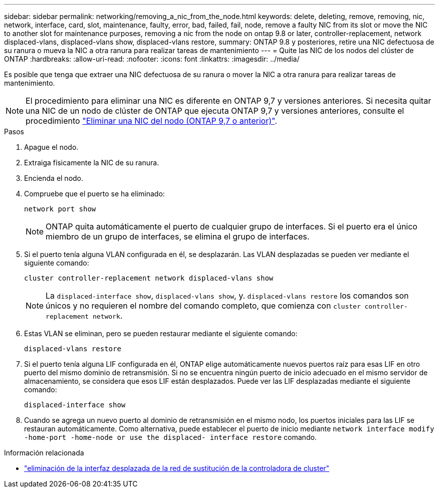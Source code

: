 ---
sidebar: sidebar 
permalink: networking/removing_a_nic_from_the_node.html 
keywords: delete, deleting, remove, removing, nic, network, interface, card, slot, maintenance, faulty, error, bad, failed, fail, node, remove a faulty NIC from its slot or move the NIC to another slot for maintenance purposes, removing a nic from the node on ontap 9.8 or later, controller-replacement, network displaced-vlans, displaced-vlans show, displaced-vlans restore, 
summary: ONTAP 9.8 y posteriores, retire una NIC defectuosa de su ranura o mueva la NIC a otra ranura para realizar tareas de mantenimiento 
---
= Quite las NIC de los nodos del clúster de ONTAP
:hardbreaks:
:allow-uri-read: 
:nofooter: 
:icons: font
:linkattrs: 
:imagesdir: ../media/


[role="lead"]
Es posible que tenga que extraer una NIC defectuosa de su ranura o mover la NIC a otra ranura para realizar tareas de mantenimiento.


NOTE: El procedimiento para eliminar una NIC es diferente en ONTAP 9,7 y versiones anteriores. Si necesita quitar una NIC de un nodo de clúster de ONTAP que ejecuta ONTAP 9,7 y versiones anteriores, consulte el procedimiento link:https://docs.netapp.com/us-en/ontap-system-manager-classic/networking/remove_a_nic_from_the_node_97.html["Eliminar una NIC del nodo (ONTAP 9,7 o anterior)"^].

.Pasos
. Apague el nodo.
. Extraiga físicamente la NIC de su ranura.
. Encienda el nodo.
. Compruebe que el puerto se ha eliminado:
+
....
network port show
....
+

NOTE: ONTAP quita automáticamente el puerto de cualquier grupo de interfaces. Si el puerto era el único miembro de un grupo de interfaces, se elimina el grupo de interfaces.

. Si el puerto tenía alguna VLAN configurada en él, se desplazarán. Las VLAN desplazadas se pueden ver mediante el siguiente comando:
+
....
cluster controller-replacement network displaced-vlans show
....
+

NOTE: La `displaced-interface show`, `displaced-vlans show`, y. `displaced-vlans restore` los comandos son únicos y no requieren el nombre del comando completo, que comienza con `cluster controller-replacement network`.

. Estas VLAN se eliminan, pero se pueden restaurar mediante el siguiente comando:
+
....
displaced-vlans restore
....
. Si el puerto tenía alguna LIF configurada en él, ONTAP elige automáticamente nuevos puertos raíz para esas LIF en otro puerto del mismo dominio de retransmisión. Si no se encuentra ningún puerto de inicio adecuado en el mismo servidor de almacenamiento, se considera que esos LIF están desplazados. Puede ver las LIF desplazadas mediante el siguiente comando:
+
`displaced-interface show`

. Cuando se agrega un nuevo puerto al dominio de retransmisión en el mismo nodo, los puertos iniciales para las LIF se restauran automáticamente. Como alternativa, puede establecer el puerto de inicio mediante `network interface modify -home-port -home-node or use the displaced- interface restore` comando.


.Información relacionada
* link:https://docs.netapp.com/us-en/ontap-cli/cluster-controller-replacement-network-displaced-interface-delete.html["eliminación de la interfaz desplazada de la red de sustitución de la controladora de cluster"^]

